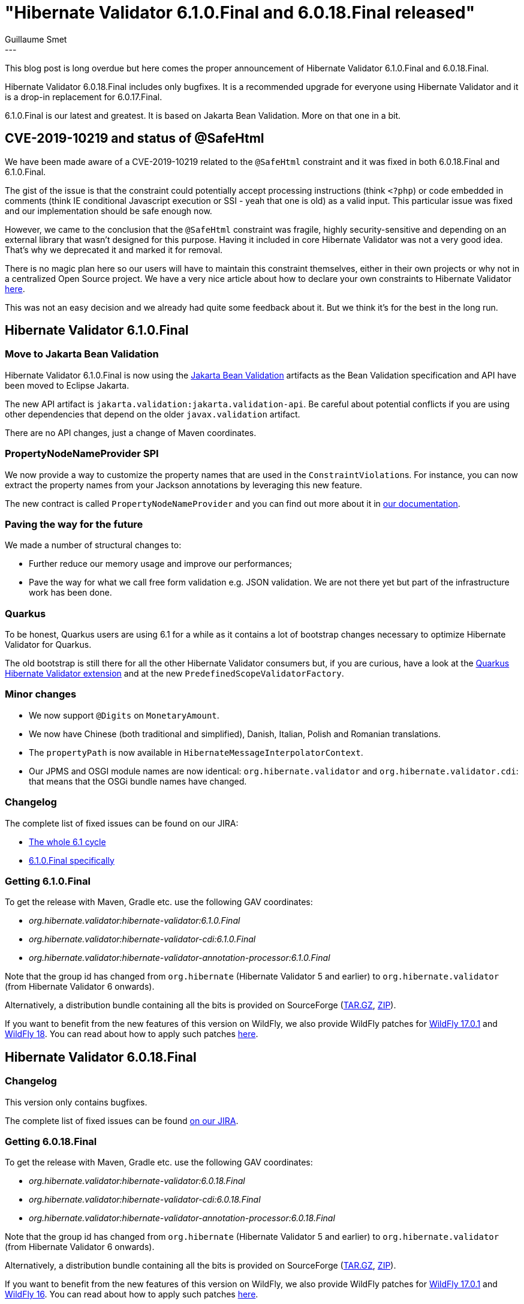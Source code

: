 = "Hibernate Validator 6.1.0.Final and 6.0.18.Final released"
Guillaume Smet
:awestruct-tags: [ "Hibernate Validator", "Releases" ]
:awestruct-layout: blog-post
:released-version: 6.1.0.Final
---

This blog post is long overdue but here comes the proper announcement of Hibernate Validator 6.1.0.Final and 6.0.18.Final.

Hibernate Validator 6.0.18.Final includes only bugfixes. It is a recommended upgrade for everyone using Hibernate Validator and it is a drop-in replacement for 6.0.17.Final.

6.1.0.Final is our latest and greatest. It is based on Jakarta Bean Validation. More on that one in a bit.

== CVE-2019-10219 and status of @SafeHtml

We have been made aware of a CVE-2019-10219 related to the `@SafeHtml` constraint and it was fixed in both 6.0.18.Final and 6.1.0.Final.

The gist of the issue is that the constraint could potentially accept processing instructions (think `<?php`) or code embedded in comments (think IE conditional Javascript execution or SSI - yeah that one is old) as a valid input. This particular issue was fixed and our implementation should be safe enough now.

However, we came to the conclusion that the `@SafeHtml` constraint was fragile, highly security-sensitive and depending on an external library that wasn't designed for this purpose. Having it included in core Hibernate Validator was not a very good idea. That's why we deprecated it and marked it for removal.

There is no magic plan here so our users will have to maintain this constraint themselves, either in their own projects or why not in a centralized Open Source project. We have a very nice article about how to declare your own constraints to Hibernate Validator https://in.relation.to/2017/03/02/adding-custom-constraint-definitions-via-the-java-service-loader/[here].

This was not an easy decision and we already had quite some feedback about it. But we think it's for the best in the long run.

== Hibernate Validator 6.1.0.Final

=== Move to Jakarta Bean Validation

Hibernate Validator 6.1.0.Final is now using the https://projects.eclipse.org/projects/ee4j.bean-validation[Jakarta Bean Validation] artifacts as the Bean Validation specification and API have been moved to Eclipse Jakarta.

The new API artifact is `jakarta.validation:jakarta.validation-api`. Be careful about potential conflicts if you are using other dependencies that depend on the older `javax.validation` artifact.

There are no API changes, just a change of Maven coordinates.

=== PropertyNodeNameProvider SPI

We now provide a way to customize the property names that are used in the ``ConstraintViolation``s. For instance, you can now extract the property names from your Jackson annotations by leveraging this new feature.

The new contract is called `PropertyNodeNameProvider` and you can find out more about it in https://docs.jboss.org/hibernate/stable/validator/reference/en-US/html_single/#section-property-node-name-provider[our documentation].

=== Paving the way for the future

We made a number of structural changes to:

 * Further reduce our memory usage and improve our performances;
 * Pave the way for what we call free form validation e.g. JSON validation. We are not there yet but part of the infrastructure work has been done.

=== Quarkus

To be honest, Quarkus users are using 6.1 for a while as it contains a lot of bootstrap changes necessary to optimize Hibernate Validator for Quarkus.

The old bootstrap is still there for all the other Hibernate Validator consumers but, if you are curious, have a look at the https://github.com/quarkusio/quarkus/tree/master/extensions/hibernate-validator[Quarkus Hibernate Validator extension] and at the new `PredefinedScopeValidatorFactory`.

=== Minor changes

 * We now support `@Digits` on `MonetaryAmount`.
 * We now have Chinese (both traditional and simplified), Danish, Italian, Polish and Romanian translations.
 * The `propertyPath` is now available in `HibernateMessageInterpolatorContext`.
 * Our JPMS and OSGI module names are now identical: `org.hibernate.validator` and `org.hibernate.validator.cdi`: that means that the OSGi bundle names have changed. 

=== Changelog

The complete list of fixed issues can be found on our JIRA:

 * https://hibernate.atlassian.net/browse/HV-1743?jql=project%20%3D%20HV%20AND%20fixVersion%20in%20(6.1.0.Alpha1%2C%206.1.0.Alpha2%2C%206.1.0.Alpha3%2C%206.1.0.Alpha4%2C%206.1.0.Alpha5%2C%206.1.0.Alpha6%2C%206.1.0.Final)%20order%20by%20created%20DESC[The whole 6.1 cycle]
 * https://hibernate.atlassian.net/issues/?jql=project%20%3D%20HV%20AND%20fixVersion%20%3D%206.1.0.Final%20order%20by%20created%20DESC[6.1.0.Final specifically]

=== Getting 6.1.0.Final

To get the release with Maven, Gradle etc. use the following GAV coordinates:

 * _org.hibernate.validator:hibernate-validator:6.1.0.Final_
 * _org.hibernate.validator:hibernate-validator-cdi:6.1.0.Final_
 * _org.hibernate.validator:hibernate-validator-annotation-processor:6.1.0.Final_

Note that the group id has changed from `org.hibernate` (Hibernate Validator 5 and earlier) to `org.hibernate.validator` (from Hibernate Validator 6 onwards).

Alternatively, a distribution bundle containing all the bits is provided on SourceForge (https://sourceforge.net/projects/hibernate/files/hibernate-validator/6.1.0.Final/hibernate-validator-6.1.0.Final-dist.tar.gz/download[TAR.GZ], https://sourceforge.net/projects/hibernate/files/hibernate-validator/6.1.0.Final/hibernate-validator-6.1.0.Final-dist.zip/download[ZIP]).

If you want to benefit from the new features of this version on WildFly, we also provide WildFly patches for https://search.maven.org/remotecontent?filepath=org/hibernate/validator/hibernate-validator-modules/6.1.0.Final/hibernate-validator-modules-6.1.0.Final-wildfly-17.0.1.Final-patch.zip[WildFly 17.0.1] and https://search.maven.org/remotecontent?filepath=org/hibernate/validator/hibernate-validator-modules/6.1.0.Final/hibernate-validator-modules-6.1.0.Final-wildfly-18.0.0.Final-patch.zip[WildFly 18]. You can read about how to apply such patches https://docs.jboss.org/hibernate/stable/validator/reference/en-US/html_single/#_updating_hibernate_validator_in_wildfly[here].

== Hibernate Validator 6.0.18.Final

=== Changelog

This version only contains bugfixes.

The complete list of fixed issues can be found https://hibernate.atlassian.net/issues/?jql=project%20%3D%20HV%20AND%20fixVersion%20%3D%206.0.18.Final%20order%20by%20created%20DESC[on our JIRA].

=== Getting 6.0.18.Final

To get the release with Maven, Gradle etc. use the following GAV coordinates:
 
 * _org.hibernate.validator:hibernate-validator:6.0.18.Final_
 * _org.hibernate.validator:hibernate-validator-cdi:6.0.18.Final_
 * _org.hibernate.validator:hibernate-validator-annotation-processor:6.0.18.Final_

Note that the group id has changed from `org.hibernate` (Hibernate Validator 5 and earlier) to `org.hibernate.validator` (from Hibernate Validator 6 onwards).

Alternatively, a distribution bundle containing all the bits is provided on SourceForge (https://sourceforge.net/projects/hibernate/files/hibernate-validator/6.0.18.Final/hibernate-validator-6.0.18.Final-dist.tar.gz/download[TAR.GZ], https://sourceforge.net/projects/hibernate/files/hibernate-validator/6.0.18.Final/hibernate-validator-6.0.18.Final-dist.zip/download[ZIP]).

If you want to benefit from the new features of this version on WildFly, we also provide WildFly patches for https://search.maven.org/remotecontent?filepath=org/hibernate/validator/hibernate-validator-modules/6.0.18.Final/hibernate-validator-modules-6.0.18.Final-wildfly-17.0.1.Final-patch.zip[WildFly 17.0.1] and https://search.maven.org/remotecontent?filepath=org/hibernate/validator/hibernate-validator-modules/6.0.18.Final/hibernate-validator-modules-6.0.18.Final-wildfly-16.0.0.Final-patch.zip[WildFly 16]. You can read about how to apply such patches https://docs.jboss.org/hibernate/stable/validator/reference/en-US/html_single/#_updating_hibernate_validator_in_wildfly[here].

== Feedback, issues, ideas?

To get in touch, use the usual channels:

* http://stackoverflow.com/questions/tagged/hibernate-validator[hibernate-validator tag on Stack Overflow] (usage questions)
* https://discourse.hibernate.org/c/hibernate-validator[User forum] (usage questions, general feedback)
* https://hibernate.atlassian.net/browse/HV[Issue tracker] (bug reports, feature requests)
* http://lists.jboss.org/pipermail/hibernate-dev/[Mailing list] (development-related discussions)
* http://lists.jboss.org/pipermail/beanvalidation-dev/[Bean Validation development mailing list] (discussions about the Bean Validation specification)

